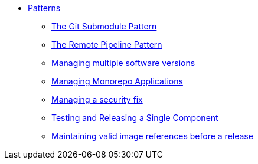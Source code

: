 ** xref:index.adoc[Patterns]
*** xref:git-submodules.adoc[The Git Submodule Pattern]
*** xref:keep-remote-pipelines-up-to-date.adoc[The Remote Pipeline Pattern]
*** xref:managing-multiple-versions.adoc[Managing multiple software versions]
*** xref:managing-monorepo-applications.adoc[Managing Monorepo Applications]
*** xref:managing-security-fix.adoc[Managing a security fix]
*** xref:testing-releasing-single-component.adoc[Testing and Releasing a Single Component]
*** xref:maintaining-references-before-release.adoc[Maintaining valid image references before a release]
